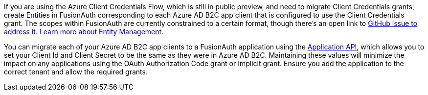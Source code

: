 
If you are using the Azure Client Credentials Flow, which is still in public preview, and need to migrate Client Credentials grants, create Entities in FusionAuth corresponding to each Azure AD B2C app client that is configured to use the Client Credentials grant. The scopes within FusionAuth are currently constrained to a certain format, though there's an open link to https://github.com/FusionAuth/fusionauth-issues/issues/1481[GitHub issue to address it]. link:/docs/v1/tech/core-concepts/entity-management[Learn more about Entity Management].

You can migrate each of your Azure AD B2C app clients to a FusionAuth application using the link:/docs/v1/tech/apis/applications#create-an-application[Application API], which allows you to set your Client Id and Client Secret to be the same as they were in Azure AD B2C. Maintaining these values will minimize the impact on any applications using the OAuth Authorization Code grant or Implicit grant. Ensure you add the application to the correct tenant and allow the required grants.
